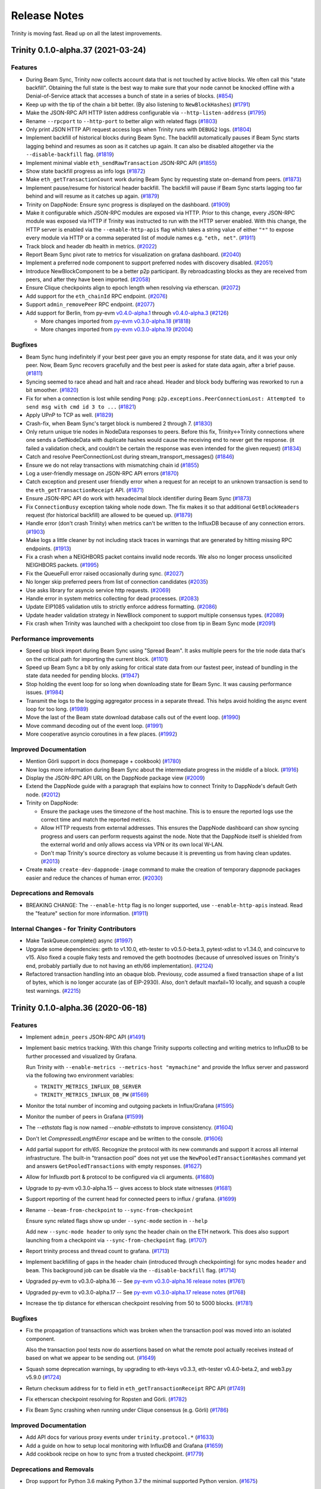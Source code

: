 Release Notes 
=============

Trinity is moving fast. Read up on all the latest improvements.

.. towncrier release notes start

Trinity 0.1.0-alpha.37 (2021-03-24)
-----------------------------------

Features
~~~~~~~~

- During Beam Sync, Trinity now collects account data that is not touched by
  active blocks. We often call this "state backfill".
  Obtaining the full state is the best way to make sure that your node cannot be
  knocked offline with a Denial-of-Service attack that accesses a bunch of state
  in a series of blocks. (`#854 <https://github.com/ethereum/trinity/issues/854>`__)
- Keep up with the tip of the chain a bit better. (By also listening to ``NewBlockHashes``) (`#1791 <https://github.com/ethereum/trinity/issues/1791>`__)
- Make the JSON-RPC API HTTP listen address configurable via ``--http-listen-address`` (`#1795 <https://github.com/ethereum/trinity/issues/1795>`__)
- Rename ``--rpcport``  to ``--http-port`` to better align with related flags (`#1803 <https://github.com/ethereum/trinity/issues/1803>`__)
- Only print JSON HTTP API request access logs when Trinity runs with ``DEBUG2`` logs. (`#1804 <https://github.com/ethereum/trinity/issues/1804>`__)
- Implement backfill of historical blocks during Beam Sync.
  The backfill automatically pauses if Beam Sync starts lagging behind and resumes
  as soon as it catches up again. It can also be disabled altogether
  via the ``--disable-backfill`` flag. (`#1819 <https://github.com/ethereum/trinity/issues/1819>`__)
- Implement minimal viable ``eth_sendRawTransaction`` JSON-RPC API (`#1855 <https://github.com/ethereum/trinity/issues/1855>`__)
- Show state backfill progress as info logs (`#1872 <https://github.com/ethereum/trinity/issues/1872>`__)
- Make ``eth_getTransactionCount`` work during Beam Sync by requesting state on-demand from peers. (`#1873 <https://github.com/ethereum/trinity/issues/1873>`__)
- Implement pause/resume for historical header backfill. The backfill will pause
  if Beam Sync starts lagging too far behind and will resume as it catches up again. (`#1879 <https://github.com/ethereum/trinity/issues/1879>`__)
- Trinity on DappNode: Ensure sync progress is displayed on the dashboard. (`#1909 <https://github.com/ethereum/trinity/issues/1909>`__)
- Make it configurable which JSON-RPC modules are exposed via HTTP.
  Prior to this change, every JSON-RPC module was exposed via HTTP if Trinity was
  instructed to run with the HTTP server enabled. With this change, the HTTP
  server is enabled via the ``--enable-http-apis`` flag which takes a string
  value of either ``"*"`` to expose every module via HTTP or a comma seperated
  list of module names e.g. ``"eth, net"``. (`#1911 <https://github.com/ethereum/trinity/issues/1911>`__)
- Track block and header db health in metrics. (`#2022 <https://github.com/ethereum/trinity/issues/2022>`__)
- Report Beam Sync pivot rate to metrics for visualization on grafana dashboard. (`#2040 <https://github.com/ethereum/trinity/issues/2040>`__)
- Implement a preferred node component to support preferred nodes with discovery disabled. (`#2051 <https://github.com/ethereum/trinity/issues/2051>`__)
- Introduce NewBlockComponent to be a better p2p participant. By rebroadcasting
  blocks as they are received from peers, and after they have been imported. (`#2058 <https://github.com/ethereum/trinity/issues/2058>`__)
- Ensure Clique checkpoints align to epoch length when resolving via etherscan. (`#2072 <https://github.com/ethereum/trinity/issues/2072>`__)
- Add support for the ``eth_chainId`` RPC endpoint. (`#2076 <https://github.com/ethereum/trinity/issues/2076>`__)
- Support ``admin_removePeer`` RPC endpoint. (`#2077 <https://github.com/ethereum/trinity/issues/2077>`__)
- Add support for Berlin, from py-evm `v0.4.0-alpha.1
  <https://py-evm.readthedocs.io/en/latest/release_notes.html#py-evm-0-4-0-alpha-1-2021-03-22>`__ through `v0.4.0-alpha.3
  <https://py-evm.readthedocs.io/en/latest/release_notes.html#py-evm-0-4-0-alpha-3-2021-03-24>`__
  (`#2126 <https://github.com/ethereum/trinity/issues/2126>`__)

  - More changes imported from `py-evm v0.3.0-alpha.18
    <https://py-evm.readthedocs.io/en/latest/release_notes.html#py-evm-0-3-0-alpha-18-2020-06-25>`_ (`#1818 <https://github.com/ethereum/trinity/issues/1818>`__)
  - More changes imported from `py-evm v0.3.0-alpha.19
    <https://py-evm.readthedocs.io/en/latest/release_notes.html#py-evm-0-3-0-alpha-19-2020-08-31>`__ (`#2004 <https://github.com/ethereum/trinity/issues/2004>`__)


Bugfixes
~~~~~~~~

- Beam Sync hung indefinitely if your best peer gave you an empty response for
  state data, and it was your only peer. Now, Beam Sync recovers gracefully and
  the best peer is asked for state data again, after a brief pause. (`#1811 <https://github.com/ethereum/trinity/issues/1811>`__)
- Syncing seemed to race ahead and halt and race ahead. Header and block body buffering was reworked
  to run a bit smoother. (`#1820 <https://github.com/ethereum/trinity/issues/1820>`__)
- Fix for when a connection is lost while sending ``Pong``: ``p2p.exceptions.PeerConnectionLost:
  Attempted to send msg with cmd id 3 to ...`` (`#1821 <https://github.com/ethereum/trinity/issues/1821>`__)
- Apply UPnP to TCP as well. (`#1829 <https://github.com/ethereum/trinity/issues/1829>`__)
- Crash-fix, when Beam Sync's target block is numbered 2 through 7. (`#1830 <https://github.com/ethereum/trinity/issues/1830>`__)
- Only return unique trie nodes in NodeData responses to peers. Before this fix, Trinity<->Trinity
  connections where one sends a GetNodeData with duplicate hashes would cause the receiving end to
  never get the response. (it failed a validation check, and couldn't be certain the response was even
  intended for the given request) (`#1834 <https://github.com/ethereum/trinity/issues/1834>`__)
- Catch and resolve PeerConnectionLost during stream_transport_messages() (`#1846 <https://github.com/ethereum/trinity/issues/1846>`__)
- Ensure we do not relay transactions with mismatching chain id (`#1855 <https://github.com/ethereum/trinity/issues/1855>`__)
- Log a user-friendly message on JSON-RPC API errors (`#1870 <https://github.com/ethereum/trinity/issues/1870>`__)
- Catch exception and present user friendly error when a request for an receipt
  to an unknown transaction is send to the ``eth_getTransactionReceipt`` API. (`#1871 <https://github.com/ethereum/trinity/issues/1871>`__)
- Ensure JSON-RPC API do work with hexadecimal block identifier during Beam Sync (`#1873 <https://github.com/ethereum/trinity/issues/1873>`__)
- Fix ``ConnectionBusy`` exception taking whole node down. The fix makes it so
  that additional ``GetBlockHeaders`` request (for historical backfill) are allowed
  to be queued up. (`#1879 <https://github.com/ethereum/trinity/issues/1879>`__)
- Handle error (don't crash Trinity) when metrics can't be written to the InfluxDB
  because of any connection errors. (`#1903 <https://github.com/ethereum/trinity/issues/1903>`__)
- Make logs a little cleaner by not including stack traces in warnings
  that are generated by hitting missing RPC endpoints. (`#1913 <https://github.com/ethereum/trinity/issues/1913>`__)
- Fix a crash when a NEIGHBORS packet contains invalid node records.
  We also no longer process unsolicited NEIGHBORS packets. (`#1995 <https://github.com/ethereum/trinity/issues/1995>`__)
- Fix the QueueFull error raised occasionally during sync. (`#2027 <https://github.com/ethereum/trinity/issues/2027>`__)
- No longer skip preferred peers from list of connection candidates (`#2035 <https://github.com/ethereum/trinity/issues/2035>`__)
- Use asks library for asyncio service http requests. (`#2069 <https://github.com/ethereum/trinity/issues/2069>`__)
- Handle error in system metrics collecting for dead processes. (`#2083 <https://github.com/ethereum/trinity/issues/2083>`__)
- Update EIP1085 validation utils to strictly enforce address formatting. (`#2086 <https://github.com/ethereum/trinity/issues/2086>`__)
- Update header validation strategy in NewBlock component to support multiple consensus types. (`#2089 <https://github.com/ethereum/trinity/issues/2089>`__)
- Fix crash when Trinity was launched with a checkpoint too close from tip in Beam Sync mode (`#2091 <https://github.com/ethereum/trinity/issues/2091>`__)


Performance improvements
~~~~~~~~~~~~~~~~~~~~~~~~

- Speed up block import during Beam Sync using "Spread Beam". It asks multiple peers for the trie
  node data that's on the critical path for importing the current block. (`#1101 <https://github.com/ethereum/trinity/issues/1101>`__)
- Speed up Beam Sync a bit by only asking for critical state data from our fastest peer, instead of
  bundling in the state data needed for pending blocks. (`#1947 <https://github.com/ethereum/trinity/issues/1947>`__)
- Stop holding the event loop for so long when downloading state for Beam Sync.
  It was causing performance issues. (`#1984 <https://github.com/ethereum/trinity/issues/1984>`__)
- Transmit the logs to the logging aggregator process in a separate thread. This
  helps avoid holding the async event loop for too long. (`#1989 <https://github.com/ethereum/trinity/issues/1989>`__)
- Move the last of the Beam state download database calls out of the event loop. (`#1990 <https://github.com/ethereum/trinity/issues/1990>`__)
- Move command decoding out of the event loop. (`#1991 <https://github.com/ethereum/trinity/issues/1991>`__)
- More cooperative asyncio coroutines in a few places. (`#1992 <https://github.com/ethereum/trinity/issues/1992>`__)


Improved Documentation
~~~~~~~~~~~~~~~~~~~~~~

- Mention Görli support in docs (homepage + cookbook) (`#1780 <https://github.com/ethereum/trinity/issues/1780>`__)
- Now logs more information during Beam Sync about the intermediate progress in the middle of a block. (`#1916 <https://github.com/ethereum/trinity/issues/1916>`__)
- Display the JSON-RPC API URL on the DappNode package view (`#2009 <https://github.com/ethereum/trinity/issues/2009>`__)
- Extend the DappNode guide with a paragraph that explains how to connect Trinity
  to DappNode's default Geth node. (`#2012 <https://github.com/ethereum/trinity/issues/2012>`__)
- Trinity on DappNode:

  - Ensure the package uses the timezone of the host machine.
    This is to ensure the reported logs use the correct time and match the reported metrics.

  - Allow HTTP requests from external addresses. This ensures the DappNode dashboard can
    show syncing progress and users can perform requests against the node. Note that the
    DappNode itself is shielded from the external world and only allows access via VPN or
    its own local W-LAN.

  - Don't map Trinity's source directory as volume because it is preventing us from having clean
    updates. (`#2013 <https://github.com/ethereum/trinity/issues/2013>`__)
- Create ``make create-dev-dappnode-image`` command to make the creation of temporary
  dappnode packages easier and reduce the chances of human error. (`#2030 <https://github.com/ethereum/trinity/issues/2030>`__)


Deprecations and Removals
~~~~~~~~~~~~~~~~~~~~~~~~~

- BREAKING CHANGE: The ``--enable-http`` flag is no longer supported, use ``--enable-http-apis``
  instead. Read the "feature" section for more information. (`#1911 <https://github.com/ethereum/trinity/issues/1911>`__)


Internal Changes - for Trinity Contributors
~~~~~~~~~~~~~~~~~~~~~~~~~~~~~~~~~~~~~~~~~~~

- Make TaskQueue.complete() async (`#1997 <https://github.com/ethereum/trinity/issues/1997>`__)
- Upgrade some dependencies: geth to v1.10.0, eth-tester to v0.5.0-beta.3, pytest-xdist to v1.34.0, and coincurve to v15. Also fixed a couple flaky tests and removed the geth bootnodes (because of unresolved issues on Trinity's end, probably partially due to not having an eth/66 implementation). (`#2124 <https://github.com/ethereum/trinity/issues/2124>`__)
- Refactored transaction handling into an obaque blob. Previousy, code assumed a fixed transaction
  shape of a list of bytes, which is no longer accurate (as of EIP-2930). Also, don't default
  maxfail=10 locally, and squash a couple test warnings. (`#2215 <https://github.com/ethereum/trinity/issues/2215>`__)


Trinity 0.1.0-alpha.36 (2020-06-18)
-----------------------------------

Features
~~~~~~~~

- Implement ``admin_peers`` JSON-RPC API (`#1491 <https://github.com/ethereum/trinity/issues/1491>`__)
- Implement basic metrics tracking. With this change Trinity supports collecting
  and writing metrics to InfluxDB to be further processed and visualized
  by Grafana.

  Run Trinity with ``--enable-metrics --metrics-host "mymachine"`` and provide
  the Influx server and password via the following two environment variables:

  - ``TRINITY_METRICS_INFLUX_DB_SERVER``
  - ``TRINITY_METRICS_INFLUX_DB_PW`` (`#1569 <https://github.com/ethereum/trinity/issues/1569>`__)
- Monitor the total number of incoming and outgoing packets in Influx/Grafana (`#1595 <https://github.com/ethereum/trinity/issues/1595>`__)
- Monitor the number of peers in Grafana (`#1599 <https://github.com/ethereum/trinity/issues/1599>`__)
- The `--ethstats` flag is now named `--enable-ethstats` to improve consistency. (`#1604 <https://github.com/ethereum/trinity/issues/1604>`__)
- Don't let `CompressedLengthError` escape and be written to the console. (`#1606 <https://github.com/ethereum/trinity/issues/1606>`__)
- Add partial support for `eth/65`. Recognize the protocol with its new commands
  and support it across all internal infrastructure. The built-in "transaction pool"
  does not yet use the ``NewPooledTransactionHashes`` command yet and answers
  ``GetPooledTransactions`` with empty responses. (`#1627 <https://github.com/ethereum/trinity/issues/1627>`__)
- Allow for Influxdb port & protocol to be configured via cli arguments. (`#1680 <https://github.com/ethereum/trinity/issues/1680>`__)
- Upgrade to py-evm v0.3.0-alpha.15 -- gives access to block state witnesses (`#1681 <https://github.com/ethereum/trinity/issues/1681>`__)
- Support reporting of the current head for connected peers to influx / grafana. (`#1699 <https://github.com/ethereum/trinity/issues/1699>`__)
- Rename ``--beam-from-checkpoint`` to ``--sync-from-checkpoint``

  Ensure sync related flags show up under ``--sync-mode`` section in ``--help``

  Add new ``--sync-mode header`` to only sync the header chain on the ETH network.
  This does also support launching from a checkpoint via ``--sync-from-checkpoint`` flag. (`#1707 <https://github.com/ethereum/trinity/issues/1707>`__)
- Report trinity process and thread count to grafana. (`#1713 <https://github.com/ethereum/trinity/issues/1713>`__)
- Implement backfilling of gaps in the header chain (introduced through checkpointing) for
  sync modes ``header`` and ``beam``. This background job can be disable via
  the ``--disable-backfill`` flag. (`#1714 <https://github.com/ethereum/trinity/issues/1714>`__)
- Upgraded py-evm to v0.3.0-alpha.16 -- See `py-evm v0.3.0-alpha.16 release notes
  <https://py-evm.readthedocs.io/en/latest/release_notes.html#py-evm-0-3-0-alpha-16-2020-05-27>`_ (`#1761 <https://github.com/ethereum/trinity/issues/1761>`__)
- Upgraded py-evm to v0.3.0-alpha.17 -- See `py-evm v0.3.0-alpha.17 release notes
  <https://py-evm.readthedocs.io/en/latest/release_notes.html#py-evm-0-3-0-alpha-17-2020-06-02>`_ (`#1768 <https://github.com/ethereum/trinity/issues/1768>`__)
- Increase the tip distance for etherscan checkpoint resolving from 50 to 5000 blocks. (`#1781 <https://github.com/ethereum/trinity/issues/1781>`__)


Bugfixes
~~~~~~~~

- Fix the propagation of transactions which was broken when the transaction pool
  was moved into an isolated component.

  Also the transaction pool tests now do assertions based on what the remote
  pool actually receives instead of based on what we appear to be sending out. (`#1649 <https://github.com/ethereum/trinity/issues/1649>`__)
- Squash some deprecation warnings, by upgrading to eth-keys v0.3.3, eth-tester v0.4.0-beta.2,
  and web3.py v5.9.0 (`#1724 <https://github.com/ethereum/trinity/issues/1724>`__)
- Return checksum address for ``to`` field in ``eth_getTransactionReceipt`` RPC API (`#1749 <https://github.com/ethereum/trinity/issues/1749>`__)
- Fix etherscan checkpoint resolving for Ropsten and Görli. (`#1782 <https://github.com/ethereum/trinity/issues/1782>`__)
- Fix Beam Sync crashing when running under Clique consensus (e.g. Görli) (`#1786 <https://github.com/ethereum/trinity/issues/1786>`__)


Improved Documentation
~~~~~~~~~~~~~~~~~~~~~~

- Add API docs for various proxy events under ``trinity.protocol.*`` (`#1633 <https://github.com/ethereum/trinity/issues/1633>`__)
- Add a guide on how to setup local monitoring with InfluxDB and Grafana (`#1659 <https://github.com/ethereum/trinity/issues/1659>`__)
- Add cookbook recipe on how to sync from a trusted checkpoint. (`#1779 <https://github.com/ethereum/trinity/issues/1779>`__)


Deprecations and Removals
~~~~~~~~~~~~~~~~~~~~~~~~~

- Drop support for Python 3.6 making Python 3.7 the minimal supported Python version. (`#1675 <https://github.com/ethereum/trinity/issues/1675>`__)


Internal Changes - for Trinity Contributors
~~~~~~~~~~~~~~~~~~~~~~~~~~~~~~~~~~~~~~~~~~~

- Remove test that scans for unhandled errors when the transaction pool is disabled.
  Disabling the transaction pool is unlikely to increase the chance of error. (`#1611 <https://github.com/ethereum/trinity/issues/1611>`__)
- Upgrade latest lahja 0.16.0

  With the new release the event bus raises exceptions if events or requests
  are send into the void, meaning when no active subscribers exist. This can
  be explicitly allowed if desired by setting ``require_subscriber`` to ``False``
  when broadcasting events or making requests. (`#1653 <https://github.com/ethereum/trinity/issues/1653>`__)
- Improve test coverage of Ethereum Wire Protocol making sure that certain tests ran across
  all supported protocols from ETH/63 to ETH/65. (`#1672 <https://github.com/ethereum/trinity/issues/1672>`__)
- Run RPC API tests against Istanbul fixtures (`#1749 <https://github.com/ethereum/trinity/issues/1749>`__)


Trinity 0.1.0-alpha.35 (2020-03-03)
-----------------------------------

Features
~~~~~~~~

- We now "pivot" Beam Sync if we fall too many blocks behind. When a naive (non-pivoting) Beam Sync
  falls too far behind the tip of the chain, it can get "stuck" because the trie data is no longer
  available from peers. (`#908 <https://github.com/ethereum/trinity/issues/908>`__)
- Add support for networks that run under Clique consensus.
  Add support for syncing the Görli network via `--goerli` flag. (`#1196 <https://github.com/ethereum/trinity/issues/1196>`__)
- Support ``include_transactions`` param in ``eth_getBlockBy*`` APIs (`#1465 <https://github.com/ethereum/trinity/issues/1465>`__)
- Improve error message for when the parameters to JSON-RPC calls are invalid

  Improve error message for ``eth_getWork``, ``eth_submitWork`` and ``eth_submitHashrate``
  APIs which Trinity does not support as it generally does not support mining operations.

  Change ``eth_hashrate`` and ``eth_coinbase`` to also return errors instead of default values. (`#1475 <https://github.com/ethereum/trinity/issues/1475>`__)
- Upgrade to py-evm `v0.3.0-alpha.14
  <https://py-evm.readthedocs.io/en/latest/release_notes.html#py-evm-0-3-0-alpha-14-2020-02-10>`_ (`#1478 <https://github.com/ethereum/trinity/issues/1478>`__)
- Implement ``admin_nodeInfo`` JSON-RPC endpoint (`#1503 <https://github.com/ethereum/trinity/issues/1503>`__)
- Implement the ``eth/64`` networking protocol according to
  `EIP 2124 <https://eips.ethereum.org/EIPS/eip-2124>`_ (`#1543 <https://github.com/ethereum/trinity/issues/1543>`__)
- Add support for Etherscan API keys to continue support for the
  ``--beam-from-checkpoint eth://block/byetherscan/latest`` flag now that
  Etherscan `has made API keys mandatory <https://medium.com/etherscan-blog/psa-for-developers-implementation-of-api-key-requirements-starting-from-february-15th-2020-b616870f3746>`_.
  API keys need to be exposed via the ``TRINITY_ETHERSCAN_API_KEY``
  environment variable. (`#1565 <https://github.com/ethereum/trinity/issues/1565>`__)


Bugfixes
~~~~~~~~

- The ``p2p.abc.TransportAPI.close`` and ``p2p.abc.MultiplexerAPI.close`` methods are now coroutines to allow ``p2p.abc.TransportAPI.close()`` to drain the underlying ``StreamWriter`` before closing it, ensuring that any pending messages are written over the socket before closing it. (`#1417 <https://github.com/ethereum/trinity/issues/1417>`__)
- Ensure validation errors in components are properly handled
  during bootstrap. (`#1486 <https://github.com/ethereum/trinity/issues/1486>`__)
- Fix broken API docs on https://trinity-client.readthedocs.io/en/latest/api/ (`#1510 <https://github.com/ethereum/trinity/issues/1510>`__)
- :class:`~p2p.exceptions.PeerConnectionLost` was escaping during a ``highest_td_peer`` call, and
  crashing whatever called it. The exception is now caught. (`#1524 <https://github.com/ethereum/trinity/issues/1524>`__)
- Catch a variety of uncaught exceptions: :class:`asyncio.TimeoutError`,
  :class:`~p2p.exceptions.UnknownAPI`, :class:`~p2p.exceptions.PeerConnectionLost`,
  OSError, :class:`~eth_utils.exceptions.ValidationError`, :class:`~p2p.exceptions.CorruptTransport`.
  Also, prevent AttributeError when printing a :class:`p2p.kademlia.Node` that has no address. (`#1545 <https://github.com/ethereum/trinity/issues/1545>`__)
- Catch a :class:`~p2p.exceptions.PeerConnectionLost` raised when: disconnecting from a peer for sending
  a malformed message, and another one when finding the fastest peer. Reject handshake attempts when
  the IP address is unknown. Catch a :class:`~p2p.exceptions.CorruptTransport`, raised during multiplex. (`#1548 <https://github.com/ethereum/trinity/issues/1548>`__)


Performance improvements
~~~~~~~~~~~~~~~~~~~~~~~~

- Exit a bit more quickly from Beam Sync, by cancelling any hanging requests for state data. This
  prevents a 5 second wait and timeout in the :class:`~p2p.service.BaseService`. (`#1545 <https://github.com/ethereum/trinity/issues/1545>`__)


Internal Changes - for Trinity Contributors
~~~~~~~~~~~~~~~~~~~~~~~~~~~~~~~~~~~~~~~~~~~

- Less noisy logs when adding peers. Only show INFO logs when you have fewer than 5 peers. (`#1567 <https://github.com/ethereum/trinity/issues/1567>`__)


Trinity 0.1.0-alpha.34 (2019-12-23)
-----------------------------------

Features
~~~~~~~~

- Full rework of ``Component`` APIs.  CLI validation is now done during application initialization.  Component lifecycle is well defined and simpler to implement. (`#1328 <https://github.com/ethereum/trinity/issues/1328>`__)
- Add support for `eth_getTransactionReceipt` JSON-RPC API

  See: https://github.com/ethereum/wiki/wiki/JSON-RPC#eth_gettransactionreceipt (`#1337 <https://github.com/ethereum/trinity/issues/1337>`__)
- ``AsyncioIsolatedComponent`` no longer uses the standard libary ``multiprocessing`` for process isolation, in favor of using the more async friendly ``asyncio-run-in-process`` (`#1363 <https://github.com/ethereum/trinity/issues/1363>`__)
- Underlying ``web3`` module changed from v4 to v5, including in the console. (`#1383 <https://github.com/ethereum/trinity/issues/1383>`__)
- End JSON-RPC responses with `\n` to support dopple. (`#1388 <https://github.com/ethereum/trinity/issues/1388>`__)
- Upgrade Py-EVM and add support for Muir Glacier fork (`#1409 <https://github.com/ethereum/trinity/issues/1409>`__)


Bugfixes
~~~~~~~~

- Ensure ``eth_getStorageAt`` pads results to 32 byte

  See `Spec <https://github.com/ethereum/wiki/wiki/JSON-RPC#eth_getstorageat>`_ or
  `Geth Example <https://api.etherscan.io/api?module=proxy&action=eth_getStorageAt&address=0x6e03d9cce9d60f3e9f2597e13cd4c54c55330cfd&position=0x0&tag=latest&apikey=YourApiKeyToken>`_ (`#1403 <https://github.com/ethereum/trinity/issues/1403>`__)
- Catch exception leaking out of the `UpnpService` and log it as warning. (`#1410 <https://github.com/ethereum/trinity/issues/1410>`__)


Performance improvements
~~~~~~~~~~~~~~~~~~~~~~~~

- Refactor ``Component`` APIs to support concurrent starting and stopping. (`#1328 <https://github.com/ethereum/trinity/issues/1328>`__)


Internal Changes - for Trinity Contributors
~~~~~~~~~~~~~~~~~~~~~~~~~~~~~~~~~~~~~~~~~~~

- Test Trinity against Istanbul tests (`#1372 <https://github.com/ethereum/trinity/issues/1372>`__)


Trinity 0.1.0-alpha.33 (2019-12-12)
-----------------------------------

Bugfixes
~~~~~~~~

- Upgraded py-evm to fix the error: ``KeyError: (b'\x03', 'key could not be deleted in JournalDB,
  because it was missing')``, while importing Istanbul blocks. See `other py-evm changes from
  v0.3.0-alpha.11
  <https://py-evm.readthedocs.io/en/latest/release_notes.html#py-evm-0-3-0-alpha-11-2019-12-12>`_ (`#1376 <https://github.com/ethereum/trinity/issues/1376>`__)


Internal Changes - for Trinity Contributors
~~~~~~~~~~~~~~~~~~~~~~~~~~~~~~~~~~~~~~~~~~~

- Fix flaky interactive web3 console test

  Due to the way components cross connect to each
  other, not all logs of that startup routine are
  happening deterministically. We were waiting on
  a log that would sometimes never show up for all
  valid reason. This test is now based on a log that
  is guaranteed to show up unless a serious bug
  happened. (`#1382 <https://github.com/ethereum/trinity/issues/1382>`__)


Trinity 0.1.0-alpha.32 (2019-12-09)
-----------------------------------

Bugfixes
~~~~~~~~

- Upgrade py-evm to v0.3.0-alpha.10, for critical Istanbul bugfix, related to net gas metering. (`#1893 <https://github.com/ethereum/trinity/issues/1893>`__)
- Only allow a single connection per peer, even if an outgoing and incoming handshake are initiated
  simultaneously. Bonus: squashed UnknownAPI log when talking to a peer that is disconnecting. (`#1352 <https://github.com/ethereum/trinity/issues/1352>`__)
- Quiet down a flood of :class:`BrokenPipeError` that occasionally triggers on shutdown during Beam
  Sync. (`#1355 <https://github.com/ethereum/trinity/issues/1355>`__)
- Ensure ThreadPoolExecutor in beam importer is set up with contextmanager

  Without contextmanager one needs to manually call `shutdown` on the
  executor which we weren't doing either. This change may fix some
  warnings during shutdown of the client. (`#1371 <https://github.com/ethereum/trinity/issues/1371>`__)


Performance improvements
~~~~~~~~~~~~~~~~~~~~~~~~

- Speed up the TxPool shutdown a bit: it had hanging tasks that we were waiting 5s to force-close. (`#1356 <https://github.com/ethereum/trinity/issues/1356>`__)


Improved Documentation
~~~~~~~~~~~~~~~~~~~~~~

- Add Matomo Tracking to Docs site.

  Matomo is an Open Source web analytics platform that allows us
  to get better insights and optimize for our audience without
  the negative consequences of other compareable platforms.

  Read more: https://matomo.org/why-matomo/ (`#1365 <https://github.com/ethereum/trinity/issues/1365>`__)


Internal Changes - for Trinity Contributors
~~~~~~~~~~~~~~~~~~~~~~~~~~~~~~~~~~~~~~~~~~~

- Beam Sync now warns in the logs when it skips ahead of headers (relying on light-client-style
  verification of older headers). (`#1356 <https://github.com/ethereum/trinity/issues/1356>`__)


Trinity 0.1.0-alpha.31 (2019-12-04)
-----------------------------------

Features
~~~~~~~~

- Upgrade py-evm to v0.3.0-alpha.9, which includes **consensus-sensitive** Istanbul fix. See the `py-evm release notes
  <https://py-evm.readthedocs.io/en/latest/release_notes.html#py-evm-0-3-0-alpha-9-2019-12-02>`_ (`#1343 <https://github.com/ethereum/trinity/issues/1343>`__)
- Add `export` and `import` command that lets one export blocks to a file or import blocks from a file. (`#1266 <https://github.com/ethereum/trinity/issues/1266>`__)
- Properly handle Ropsten and Goerli when using
  `--beam-from-checkpoint eth://block/byetherscan/latest` to resolve a checkpoint. Also,
  propagate a proper error to the user in case the syntax is used for an unsupported networḱ. (`#1269 <https://github.com/ethereum/trinity/issues/1269>`__)
- Automatically rotate logfiles across runs (`#1294 <https://github.com/ethereum/trinity/issues/1294>`__)
- Add support for `eth_getTransactionByHash` JSON-RPC API (`#1329 <https://github.com/ethereum/trinity/issues/1329>`__)
- When resuming Beam Sync, prefer to pick up from the canonical tip, if it's not too far behind. (`#1349 <https://github.com/ethereum/trinity/issues/1349>`__)


Bugfixes
~~~~~~~~

- Turn leaking exceptions into properly formatted user errors. (`#1269 <https://github.com/ethereum/trinity/issues/1269>`__)


Performance improvements
~~~~~~~~~~~~~~~~~~~~~~~~

- Speed up Beam Sync shutdown, and second launch from checkpoint (`#1345 <https://github.com/ethereum/trinity/issues/1345>`__)


Deprecations and Removals
~~~~~~~~~~~~~~~~~~~~~~~~~

- Removed experimental support for discovery v5 protocol (`#1314 <https://github.com/ethereum/trinity/issues/1314>`__)


Internal Changes - for Trinity Contributors
~~~~~~~~~~~~~~~~~~~~~~~~~~~~~~~~~~~~~~~~~~~

- Show more helpful information in logs, like:

  - show peer info in more logs and exceptions
  - add extra information about exception context & cause
  - show eth_api stats in the "Peer details" again
  - show which service is stuck waiting on subservices (`#1344 <https://github.com/ethereum/trinity/issues/1344>`__)

- Collapse log spam about missing trie nodes (`#1345 <https://github.com/ethereum/trinity/issues/1345>`__)


Trinity 0.1.0-alpha.30 (2019-11-13)
-----------------------------------

Features
~~~~~~~~

- Upgrade to Py-EVM ``0.3.0a8`` adding the planned Istanbul block for mainnet. See all the
  `other changes in the latest py-evm <https://py-evm.readthedocs.io/en/latest/release_notes.html#py-evm-0-3-0-alpha-8-2019-11-05>`_ (`#1255 <https://github.com/ethereum/trinity/issues/1255>`__)


Bugfixes
~~~~~~~~

- Fix JSON-RPC eth_syncing endpoint that was accidentally removed in v0.1.0-alpha.23 (`#765 <https://github.com/ethereum/trinity/issues/765>`__)


Internal Changes - for Trinity Contributors
~~~~~~~~~~~~~~~~~~~~~~~~~~~~~~~~~~~~~~~~~~~

- Refactor handling and code organization of pre-configured networks to make it easier to
  add support for new networks. (`#1260 <https://github.com/ethereum/trinity/issues/1260>`__)


Trinity 0.1.0-alpha.29 (2019-09-30)
-----------------------------------

Features
~~~~~~~~

- Added Istanbul block number to default Ropsten configuration: 6485846 (`#907 <https://github.com/ethereum/trinity/issues/907>`__)
- Upgrade `ipython` shell to `7.8.0` which supports `async` / `await` hence improves
  the UI/UX of `trinity attach` and `trinity db-shell`. (`#1203 <https://github.com/ethereum/trinity/issues/1203>`__)


Bugfixes
~~~~~~~~

- Fixed handshake bug that caused all inbound connections to fail with: ``"AttributeError: 'Session' object has no attribute 'address'"`` (`#1129 <https://github.com/ethereum/trinity/issues/1129>`__)
- Ensure EthStatsService properly handles lost connections to the server (`#1139 <https://github.com/ethereum/trinity/issues/1139>`__)


Improved Documentation
~~~~~~~~~~~~~~~~~~~~~~

- Document how to install, run and develop with the Trinity DappNode package. (`#1082 <https://github.com/ethereum/trinity/issues/1082>`__)


Internal Changes - for Trinity Contributors
~~~~~~~~~~~~~~~~~~~~~~~~~~~~~~~~~~~~~~~~~~~

- Add a ``make create-dappnode-image`` command to expose Trinity as a DappNode package. The
  package can be found as ``trinity.public.dappnode.eth``. (`#1082 <https://github.com/ethereum/trinity/issues/1082>`__)
- ``Plugins`` are now called ``Components``. We've found ``Components`` to be a
  better term for the provided functionality, especially since it is less loaded
  with the assumption of being something that *optionally extends* functionality
  when in reality Trinity's core functionality is built out of ``Components``. (`#1140 <https://github.com/ethereum/trinity/issues/1140>`__)
- Add ``ConnectionAPI.get_protocol_for_command_type`` (`#1145 <https://github.com/ethereum/trinity/issues/1145>`__)
- Add ``ConnectionAPI.get_receipt_by_type(receipt_type: Type[ReceiptAPI])`` API (`#1148 <https://github.com/ethereum/trinity/issues/1148>`__)
- The ``ConnectionAPI`` now has a mirrored version of ``MultiplexerAPI.has_protocol`` via ``ConnectionAPI.has_protocol`` (`#1181 <https://github.com/ethereum/trinity/issues/1181>`__)


Miscellaneous changes
~~~~~~~~~~~~~~~~~~~~~

- `#1135 <https://github.com/ethereum/trinity/issues/1135>`__, `#1142 <https://github.com/ethereum/trinity/issues/1142>`__, `#1150 <https://github.com/ethereum/trinity/issues/1150>`__


Trinity 0.1.0-alpha.28 (2019-09-12)
-----------------------------------

Features
~~~~~~~~

- Remove Trinity specific subclass of the ``lahja`` endpoint in favor of using the core ``EndpointAPI`` everywhere.  The previous functionality from the ``TrinityEventBusEndpoint`` is now handled by a special service designed to manage the endpoint lifecycle. (`#672 <https://github.com/ethereum/trinity/issues/672>`__)
- Allow trinity db-shell to inspect the beacon node (`#809 <https://github.com/ethereum/trinity/issues/809>`__)
- Expose ``NewBlockEvent`` on the event bus. (`#822 <https://github.com/ethereum/trinity/issues/822>`__)
- Add ``p2p.p2p_proto.P2PProtocol.send_ping`` and ``p2p.p2p_proto.P2PProtocol.send_hello`` methods. (`#826 <https://github.com/ethereum/trinity/issues/826>`__)
- Add ``p2p.peer.receive_handshake`` to encapsulate the logic for handling incoming connections. (`#828 <https://github.com/ethereum/trinity/issues/828>`__)
- The ``p2p.p2p_proto.P2PProtocol`` class now requires that handshake parameters be passed into the ``send_handshake`` method.  These parameters are now part of the ``p2p.peer.BasePeerContext`` class. (`#829 <https://github.com/ethereum/trinity/issues/829>`__)
- Add a new ``p2p.tools.factories.TransportPairFactory`` for generating directly connected ``p2p.transport.Transport`` objects. (`#830 <https://github.com/ethereum/trinity/issues/830>`__)
- Add ``p2p.multiplexer.Multiplexer`` for combining the commands from different devp2p sub-protocols into a single network write stream, and split the incoming network stream into individually retrievable sub-protocol commands. (`#835 <https://github.com/ethereum/trinity/issues/835>`__)
- Adds ``p2p.protocol.get_cmd_offsets`` helper function for computing the command id offsets for devp2p protocols (`#836 <https://github.com/ethereum/trinity/issues/836>`__)
- Use the ``p2p.multiplexer.Multiplexer`` within the ``BasePeer`` to handle the incoming message stream. (`#847 <https://github.com/ethereum/trinity/issues/847>`__)
- Add factories for creating devp2p protocols and commands for testing. (`#850 <https://github.com/ethereum/trinity/issues/850>`__)
- Beam Sync: parallel execution of blocks. When connected to a peer on a local network, can now
  keep up with mainnet (assuming a beefy machine). Also added beam stats in the logs. (`#855 <https://github.com/ethereum/trinity/issues/855>`__)
- Replace ``multiprocessing`` based database access with a custom implementation that increases database access performance by 1.5-2x (`#859 <https://github.com/ethereum/trinity/issues/859>`__)
- Implement ``p2p.handshake`` API.  This provides a generic interface for
  performing proper DevP2p handshakes using multiple sub-protocols without
  needing involvement of the ``BasePeer``. (`#869 <https://github.com/ethereum/trinity/issues/869>`__)
- Use the new ``p2p.handshake`` APIs in the ``p2p.peer.BasePeer`` handshake logic. (`#887 <https://github.com/ethereum/trinity/issues/887>`__)
- If Trinity is Beam Sync and a call to `eth_getBalance` requests data which is not in
  the local database, Trinity asks for the data over the network. (`#894 <https://github.com/ethereum/trinity/issues/894>`__)
- Speculative Execution in Beam Sync: split block transactions to run them in parallel, for speedup. (`#899 <https://github.com/ethereum/trinity/issues/899>`__)
- Allow Beam Sync to start from a trusted checkpoint.
  Specify a checkpoint via CLI parameter such as:

  ``--beam-from-checkpoint="eth://block/byhash/<hash>?score=<score>"``

  When given, Beam Sync will use this as a checkpoint
  to avoid having to download the entire chain of headers
  first. (`#921 <https://github.com/ethereum/trinity/issues/921>`__)
- Expose the `force-beam-block-number` config as a command line parameter.
  The config is useful for testing to force Beam Sync to activate on a given block number. (`#923 <https://github.com/ethereum/trinity/issues/923>`__)
- Add ``p2p_version`` to ``p2p.peer.BasePeerContext`` properties and use for handshake. (`#931 <https://github.com/ethereum/trinity/issues/931>`__)
- If `eth_getCode` is called during Beam Sync but the requested data is not available
  locally trinity will attempt to fetch the requested data from remote peers. (`#944 <https://github.com/ethereum/trinity/issues/944>`__)
- Beam Sync: start backfilling data, especially as a way to gather performance data about peers, and
  improve the performance of Beam Sync importing. (`#951 <https://github.com/ethereum/trinity/issues/951>`__)
- Add ``p2p.service.run_service`` which implements a context manager API for running a ``p2p.service.BaseService``. (`#955 <https://github.com/ethereum/trinity/issues/955>`__)
- Add ``p2p.connection.Connection`` service which actively manages the ``p2p.multiplexer.Multiplexer`` exposing an API for registering handler callbacks for individuall protocol commands or entire protocols, as well as access to general metadata about the p2p connection. (`#956 <https://github.com/ethereum/trinity/issues/956>`__)
- If `eth_getStorageAt` is called during Beam Sync but the requested data is not available
  locally trinity will attempt to fetch the requested data from remote peers. (`#957 <https://github.com/ethereum/trinity/issues/957>`__)
- ``p2p.peer.BasePeer`` now uses ``ConnectionAPI`` for underlying protocol interactions. (`#962 <https://github.com/ethereum/trinity/issues/962>`__)
- Allow Trinity to automatically resolve a checkpoint through the etherscan API
  using this syntax: ``--beam-from-checkpoint="eth://block/byetherscan/latest"`` (`#963 <https://github.com/ethereum/trinity/issues/963>`__)
- Fetch missing data from remote peers, if requested over json-rpc during Beam Sync.
  Requests for data at an old block will fail; remote peers probably don't have it. (`#975 <https://github.com/ethereum/trinity/issues/975>`__)
- Expose the ``MiningChain`` on the `db-shell` REPL to allow creating blocks on a REPL (`#977 <https://github.com/ethereum/trinity/issues/977>`__)
- Add ``ConnectionAPI.get_p2p_receipt`` for fetching the ``HandshakeReceipt`` for the base ``p2p`` protocol. (`#986 <https://github.com/ethereum/trinity/issues/986>`__)
- ``p2p.protocol.Protocol.supports_command`` is now a ``classmethod`` (`#987 <https://github.com/ethereum/trinity/issues/987>`__)
- The ``HandlerSubscriptionAPI`` now supports a context manager interface, removing/cancelling the subscription when the context exits (`#989 <https://github.com/ethereum/trinity/issues/989>`__)
- Handler functions for ``Connection.add_protocol_handler`` and ``Connection.add_command_handler`` now expect the ``Connection`` instance as the first argument. (`#990 <https://github.com/ethereum/trinity/issues/990>`__)
- Introduce ``p2p.session.Session`` which is now used in place of the ``remote`` to identify peers in the peer pool. (`#1054 <https://github.com/ethereum/trinity/issues/1054>`__)
- Add ``HTTPServer`` for JSON-RPC over HTTP APIs. (`#1078 <https://github.com/ethereum/trinity/issues/1078>`__)
- Make `beam` the default sync strategy and remove `fast` sync. (`#1084 <https://github.com/ethereum/trinity/issues/1084>`__)
- Detect if a checkpoint is too close to the tip and delay sync until we have reached a minimum
  distance to the tip. (`#1107 <https://github.com/ethereum/trinity/issues/1107>`__)


Bugfixes
~~~~~~~~

- Proper cancellation of subtasks upon cancellation of ``p2p.service.BaseService`` (`#809 <https://github.com/ethereum/trinity/issues/809>`__)
- The recently introduced fix that ensures we do not run multiple concurrent
  handshakes to the same peer accidentially introduced a (rarely exposed) memory
  leak. This fix introduces a ``ResourceLock`` and refactores the code to use it
  to also fix the previously introduced memory leak. (`#811 <https://github.com/ethereum/trinity/issues/811>`__)
- Fix issue where test state was leaking between tests in ``tests/p2p/test_discovery.py`` (`#839 <https://github.com/ethereum/trinity/issues/839>`__)
- Beam Sync: Serve node data requests in parallel, instead of series (`#857 <https://github.com/ethereum/trinity/issues/857>`__)
- Fix for ``DEBUG2`` logs always being shown irrespective of log level. (`#860 <https://github.com/ethereum/trinity/issues/860>`__)
- Beam Sync stats: Count the extra single node that is sometimes required when downloading the nodes
  needed to look up an account or storage. (Usually because of a trie reorg) (`#877 <https://github.com/ethereum/trinity/issues/877>`__)
- Fixes issue with Trinity not shutting down when issues a ``CTRL+C``. (`#878 <https://github.com/ethereum/trinity/issues/878>`__)
- Fix ``__str__`` implementation of ``BaseProxyPeer`` to properly represent the ``p2p.kademlia.Node`` URI. (`#881 <https://github.com/ethereum/trinity/issues/881>`__)
- Add missing field `from` to the response of `RPC` calls `eth_getTransactionByBlockHashAndIndex` and `eth_getTransactionByBlockNumberAndIndex`. (`#889 <https://github.com/ethereum/trinity/issues/889>`__)
- Ensure ``--profile`` parameter takes profiles of every process (`#891 <https://github.com/ethereum/trinity/issues/891>`__)
- Handle escaping ``PeerConnectionLost`` exception from ``Multiplexer`` in ``BasePeer`` (`#895 <https://github.com/ethereum/trinity/issues/895>`__)
- Fix JSON-RPC call `eth_getBalance(address, block_number)` to return balance at the requested block_number.
  Earlier it would always return balance at `block(0)`. (`#900 <https://github.com/ethereum/trinity/issues/900>`__)
- Fix a MissingTrieNode exception when the first imported block has an uncle (`#909 <https://github.com/ethereum/trinity/issues/909>`__)
- Handles ``MalformedMessage`` and ``TimeoutError`` exceptions that can occur while multiplexing the devp2p connection (`#916 <https://github.com/ethereum/trinity/issues/916>`__)
- Fix type hints so that ``max_headers`` is recognized as keyword argument
  to ``get_block_headers``. (`#921 <https://github.com/ethereum/trinity/issues/921>`__)
- ``BootManager`` now uses the ``BasePeer.loop`` as well as their cancel token. (`#926 <https://github.com/ethereum/trinity/issues/926>`__)
- Fix a deadlock bug: if you request data from a peer at just the wrong moment, the request would hang
  forever. Now, it correctly raises an ``OperationCancelled``. (`#932 <https://github.com/ethereum/trinity/issues/932>`__)
- ``ETHHandshakeReceipt`` and ``LESHandshakeReceipt`` now properly accept their protocol instances in their constructors. (`#934 <https://github.com/ethereum/trinity/issues/934>`__)
- Pin ``lahja==0.14.0`` until connection timeout issue is resolved. (`#936 <https://github.com/ethereum/trinity/issues/936>`__)
- Beam Sync: catch the TimeoutError that was escaping, and retry (`#939 <https://github.com/ethereum/trinity/issues/939>`__)
- Ensure the ``BasePeer`` negotiates the proper base protocol. (`#942 <https://github.com/ethereum/trinity/issues/942>`__)
- Capture :class:`PeerConnectionLost` in more places, especially sync. (`#943 <https://github.com/ethereum/trinity/issues/943>`__)
- Beam Sync: Sometimes we would get stuck using a bad peer for node retrieval, fixed. Sometimes we
  would stop asking for predicted trie nodes when we don't have any immediate nodes to ask for, fixed. (`#958 <https://github.com/ethereum/trinity/issues/958>`__)
- Fix ``p2p.tools.factories.MultiplexerPairFactory`` negotiation of ``p2p`` protocol version. (`#964 <https://github.com/ethereum/trinity/issues/964>`__)
- Add missing exception handling inside of ``Connection.run`` for ``PeerConnectionLost`` exception that bubbles from multiplexer.  ``Connection`` is now responsible for calling ``Multiplexer.close`` on shutdown.  Detect a closed connection during handshake. (`#992 <https://github.com/ethereum/trinity/issues/992>`__)
- Fix ``P2PProtocol.send_disconnect`` to accept enum values from ``p2p.disconnect.DisconnectReason`` (`#994 <https://github.com/ethereum/trinity/issues/994>`__)
- Instead of the ``ProcessPoolExecutor`` use a ``ThreadPoolExecutor`` to normalize
  expensive messages. This fixes a bug where Trinity would leave idle processes
  from the ``ProcessPoolExecutor`` behind every time it shuts down after a sync.

  Performance wise, both methods should be roughly compareable and since many
  task have already been moved to their own managed processes over time, using
  a ``ThreadPoolExecutor`` strikes as a simple solution to fix that bug. (`#1004 <https://github.com/ethereum/trinity/issues/1004>`__)
- Fix a bug where trying to start Beam Sync from a checkpoint would throw an error
  due to an uninitialized var if a request to a peer would raise an error while
  we are trying to resolve a header from it. (`#1005 <https://github.com/ethereum/trinity/issues/1005>`__)
- Fix for ``TrioService.run_task`` to ensure that when a background task throws an unhandled exception that it causes full service cancellation and that the exception is propagated. (`#1040 <https://github.com/ethereum/trinity/issues/1040>`__)
- Fix issue where Trinity does not recognize and disconnect from ETC peers
  when it is being used as an ETH client (`#1050 <https://github.com/ethereum/trinity/issues/1050>`__)
- Handle ``MalformedMessage`` rising out of the ``Transport`` in the ``Connection``. (`#1051 <https://github.com/ethereum/trinity/issues/1051>`__)
- Ensure discovery V4 handles invalid command ids gracefully (`#1063 <https://github.com/ethereum/trinity/issues/1063>`__)
- Fix issue where attempts to establish new peer connections would halt shortly after startup due to missing timeout when attempting to dial a peer. (`#1069 <https://github.com/ethereum/trinity/issues/1069>`__)
- An exception while serving peer requests would crash out the peer pool event server.
  Now it doesn't crash, but logs a big red error (and catches innocuous exceptions, early on). (`#1074 <https://github.com/ethereum/trinity/issues/1074>`__)
- An occasional warning "ValidationError: Duplicate tasks detected" was crashing the node. It's
  recoverable, so log it, but don't crash. (`#1083 <https://github.com/ethereum/trinity/issues/1083>`__)
- Fix warning on ethstats.net due to incorrectly reported API version number. (`#1094 <https://github.com/ethereum/trinity/issues/1094>`__)
- Fix warning caused by inappropriate call to ``cancel_nowait``. (`#99999 <https://github.com/ethereum/trinity/issues/99999>`__)


Performance improvements
~~~~~~~~~~~~~~~~~~~~~~~~

- Immediately insert Beam Sync nodes that are "predicted" (soon to be used during parallel execution)
  This saves a round trip on live execution, when parallel execution already downloaded a node.
  Also, more aggressively make predictive requests if no urgent requests are waiting in the queue. (`#877 <https://github.com/ethereum/trinity/issues/877>`__)
- Previously, we gave up on predicted nodes that were not returned by a peer. Now we retry them,
  which helps make sure we aren't missing any nodes at block import time. (`#932 <https://github.com/ethereum/trinity/issues/932>`__)
- During Beam Sync previews, be sure to collect the nodes required to generate the new state root,
  rather than wait until it's time to import the block. (`#933 <https://github.com/ethereum/trinity/issues/933>`__)


Improved Documentation
~~~~~~~~~~~~~~~~~~~~~~

- Add a "Performance improvements" section to the release notes (`#884 <https://github.com/ethereum/trinity/issues/884>`__)
- Cleanup Quickstart and start a Cookbook with small recipes (`#890 <https://github.com/ethereum/trinity/issues/890>`__)
- Cover ``--profile`` parameter in Cookbook (`#891 <https://github.com/ethereum/trinity/issues/891>`__)
- Add a guide on how to create a custom developer testnet using a genesis configuration file (`#1037 <https://github.com/ethereum/trinity/issues/1037>`__)


Deprecations and Removals
~~~~~~~~~~~~~~~~~~~~~~~~~

- Remove ``p2p._utils.clamp`` in favor of the one from ``eth-utils>=1.5.2`` (`#832 <https://github.com/ethereum/trinity/issues/832>`__)
- Remove unused ``token`` argument from ``p2p.tools.memory_transport.MemoryTransport`` constructor (`#838 <https://github.com/ethereum/trinity/issues/838>`__)
- Remove legacy tests from core application code. (`#882 <https://github.com/ethereum/trinity/issues/882>`__)
- Remove the ``FakeAsync...`` classes from tests in favor of using the real versions for things like chain and database objects (`#949 <https://github.com/ethereum/trinity/issues/949>`__)


Miscellaneous internal changes
~~~~~~~~~~~~~~~~~~~~~~~~~~~~~~

- `#818 <https://github.com/ethereum/trinity/issues/818>`__, `#879 <https://github.com/ethereum/trinity/issues/879>`__, `#880 <https://github.com/ethereum/trinity/issues/880>`__, `#915 <https://github.com/ethereum/trinity/issues/915>`__, `#917 <https://github.com/ethereum/trinity/issues/917>`__, `#927 <https://github.com/ethereum/trinity/issues/927>`__, `#928 <https://github.com/ethereum/trinity/issues/928>`__, `#929 <https://github.com/ethereum/trinity/issues/929>`__, `#930 <https://github.com/ethereum/trinity/issues/930>`__, `#932 <https://github.com/ethereum/trinity/issues/932>`__, `#935 <https://github.com/ethereum/trinity/issues/935>`__, `#938 <https://github.com/ethereum/trinity/issues/938>`__, `#950 <https://github.com/ethereum/trinity/issues/950>`__, `#965 <https://github.com/ethereum/trinity/issues/965>`__, `#983 <https://github.com/ethereum/trinity/issues/983>`__, `#985 <https://github.com/ethereum/trinity/issues/985>`__, `#988 <https://github.com/ethereum/trinity/issues/988>`__, `#991 <https://github.com/ethereum/trinity/issues/991>`__, `#993 <https://github.com/ethereum/trinity/issues/993>`__, `#995 <https://github.com/ethereum/trinity/issues/995>`__, `#997 <https://github.com/ethereum/trinity/issues/997>`__, `#1021 <https://github.com/ethereum/trinity/issues/1021>`__, `#1043 <https://github.com/ethereum/trinity/issues/1043>`__, `#1045 <https://github.com/ethereum/trinity/issues/1045>`__, `#1052 <https://github.com/ethereum/trinity/issues/1052>`__, `#1055 <https://github.com/ethereum/trinity/issues/1055>`__, `#1066 <https://github.com/ethereum/trinity/issues/1066>`__, `#1075 <https://github.com/ethereum/trinity/issues/1075>`__


Trinity 0.1.0-alpha.27 (2019-07-17)
-----------------------------------

Bugfixes
~~~~~~~~

- Don't require blspy by default, which was breaking doc builds and making standard installs more
  difficult (by requiring cmake) (`#805 <https://github.com/ethereum/trinity/issues/805>`__)


Misc
~~~~

- `#806 <https://github.com/ethereum/trinity/issues/806>`__


Trinity 0.1.0-alpha.26 (2019-07-16)
-----------------------------------

Features
~~~~~~~~

- Expose certain peer pool events and move RequestServer into an isolated plugin (`#617 <https://github.com/ethereum/trinity/issues/617>`__)
- Run UPnP Service as an isolated plugin (plus `#730 <https://github.com/ethereum/trinity/pull/730>`_ fixup) (`#636 <https://github.com/ethereum/trinity/issues/636>`__)
- Log the gap time between the imported header and now; don't blast screen with logs when regular syncing a lot (`#646 <https://github.com/ethereum/trinity/issues/646>`__)
- Make logging config more ergonomic, flexible and consistent (`#682 <https://github.com/ethereum/trinity/issues/682>`__)
- In-memory ``Transport`` for use in testing. (`#693 <https://github.com/ethereum/trinity/issues/693>`__)
- Expose events for Transaction and NewBlockHashes commands on the EventBus (`#696 <https://github.com/ethereum/trinity/issues/696>`__)
- Use ``trinity db-shell`` to connect to a running process and inspect its database (`#728 <https://github.com/ethereum/trinity/issues/728>`__)
- Pool management upgrades

  - Move TransactionPool into its own process
  - Create ProxyPeerPool that partially exposes peer pool functionality to any process (`#734 <https://github.com/ethereum/trinity/issues/734>`__)

- Move responsibility for receiving handshake into ``p2p.transport.Transport`` class. (`#755 <https://github.com/ethereum/trinity/issues/755>`__)
- Trinity can now autocomplete CLI parameters on ``<tab>``.
  Learn how to activate autocomplete in the :doc:`docs</api/api.cli>`. (`#768 <https://github.com/ethereum/trinity/issues/768>`__)
- Implement ``p2p.trio_service.Service`` abstraction using ``trio`` as a loose
  replacement for the existing ``asyncio`` based ``p2p.service.BaseService``. (`#790 <https://github.com/ethereum/trinity/issues/790>`__)
- trinity attach can now accept path to ipc as parameter
  Learn more :doc:`docs</api/api.cli>`. (`#796 <https://github.com/ethereum/trinity/issues/796>`__)


Bugfixes
~~~~~~~~

- Header syncing is now limited in how far ahead of block sync it will go (`#704 <https://github.com/ethereum/trinity/issues/704>`__)
- Prevent ``KeyError`` exception raised at ``del self._dependencies[prune_task_id]`` during syncing (`#731 <https://github.com/ethereum/trinity/issues/731>`__)
- Fix a race condition in Trinity's event bus announcement ceremony (`#763 <https://github.com/ethereum/trinity/issues/763>`__)
- Several very uncommon issues during syncing, more likely during Beam Sync (`#772 <https://github.com/ethereum/trinity/issues/772>`__)
- Squashed bug that redownloads block bodies and logs this warning:
  ``ValidationError: Cannot finish prereq BlockImportPrereqs.StoreBlockBodies of task`` (`#780 <https://github.com/ethereum/trinity/issues/780>`__)
- When starting Beam Sync, download previous six block bodies, so that uncle validation can succeed.
  Import needs to verify that new block imports don't add uncles that were already added. (`#803 <https://github.com/ethereum/trinity/issues/803>`__)


Improved Documentation
~~~~~~~~~~~~~~~~~~~~~~

- Setup towncrier to generate release notes from fragment files to  ensure a higher standard
  for release notes. (`#754 <https://github.com/ethereum/trinity/issues/754>`__)
- Cover ``trinity.protocol`` events in API docs (`#766 <https://github.com/ethereum/trinity/issues/766>`__)
- Cover :class:`~trinity.config.TrinityConfig`, :class:`~trinity.config.Eth1AppConfig` and
  :class:`~trinity.config.BeaconAppConfig` in API docs. (`#775 <https://github.com/ethereum/trinity/issues/775>`__)
- Improve layout of API docs by grouping classmethods, methods and attributes. (`#778 <https://github.com/ethereum/trinity/issues/778>`__)
- In the API docs display class methods, static methods and methods as one group "methods".
  While we ideally wish to separate these, Sphinx keeps them all as one group which we'll
  be following until we find a better option. (`#794 <https://github.com/ethereum/trinity/issues/794>`__)


Deprecations and Removals
~~~~~~~~~~~~~~~~~~~~~~~~~

- Plugin removals

  - Remove ``BaseAsyncStopPlugin`` which isn't needed anymore now that there is no
    hardwired ``networking`` process anymore.
  - Remove plugin manager scopes which aren't needed anymore now that there is only
    a single ``PluginManager``. (`#763 <https://github.com/ethereum/trinity/issues/763>`__)

- The ``get_chain_config`` API was moved from the ``TrinityConfig`` to the ``Eth1AppConfig`` (`#771 <https://github.com/ethereum/trinity/issues/771>`__)


v0.1.0-alpha.25
--------------------------

Released 2019-06-05

- Upgraded py-evm to deal with eth-keys v0.3.0 dependency issue --
  `see commit <https://github.com/ethereum/trinity/commit/55d70bafb6e8d6918fee91ad54da721bdc5ed185>`_

v0.1.0-alpha.24
--------------------------

Released 2019-05-21

- `#637 <https://github.com/ethereum/trinity/pull/637>`_: EVM upgrade: py-evm upgraded to v0.2.0-alpha.43, changes copied here, from `the py-evm changelog <https://py-evm.readthedocs.io/en/latest/release_notes/index.html#alpha-43>`_

  - `#1778 <https://github.com/ethereum/py-evm/pull/1778>`_: Feature: Raise custom decorated exceptions when a trie node is missing from the database (plus some bonus logging and performance improvements)
  - `#1732 <https://github.com/ethereum/py-evm/pull/1732>`_: Bugfix: squashed an occasional "mix hash mismatch" while syncing
  - `#1716 <https://github.com/ethereum/py-evm/pull/1716>`_: Performance: only calculate & persist state root at end of block (post-Byzantium)
  - `#1735 <https://github.com/ethereum/py-evm/pull/1735>`_:

    - Performance: only calculate & persist storage roots at end of block (post-Byzantium)
    - Performance: batch all account trie writes to the database once per block
  - `#1747 <https://github.com/ethereum/py-evm/pull/1747>`_:

    - Maintenance: Lazily generate VM.block on first access. Enables loading the VM when you don't have its block body.
    - Performance: Fewer DB reads when block is never accessed.
  - Performance: speedups on ``chain.import_block()``:

    - `#1764 <https://github.com/ethereum/py-evm/pull/1764>`_: Speed up ``is_valid_opcode`` check, formerly 7% of total import time! (now less than 1%)
    - `#1765 <https://github.com/ethereum/py-evm/pull/1765>`_: Reduce logging overhead, ~15% speedup
    - `#1766 <https://github.com/ethereum/py-evm/pull/1766>`_: Cache transaction sender, ~3% speedup
    - `#1770 <https://github.com/ethereum/py-evm/pull/1770>`_: Faster bytecode iteration, ~2.5% speedup
    - `#1771 <https://github.com/ethereum/py-evm/pull/1771>`_: Faster opcode lookup in apply_computation, ~1.5% speedup
    - `#1772 <https://github.com/ethereum/py-evm/pull/1772>`_: Faster Journal access of latest data, ~6% speedup
    - `#1773 <https://github.com/ethereum/py-evm/pull/1773>`_: Faster stack operations, ~9% speedup
    - `#1776 <https://github.com/ethereum/py-evm/pull/1776>`_: Faster Journal record & commit checkpoints, ~7% speedup
    - `#1777 <https://github.com/ethereum/py-evm/pull/1777>`_: Faster bytecode navigation, ~7% speedup
  - `#1751 <https://github.com/ethereum/py-evm/pull/1751>`_: Maintenance: Add placeholder for Istanbul fork
- `#629 <https://github.com/ethereum/trinity/pull/629>`_: Feature: Peers which disconnect from us too quickly are blacklisted for a short period of time.
- `#625 <https://github.com/ethereum/trinity/pull/625>`_: Feature: Peer backend system is now sent full list of connected remotes
- `#624 <https://github.com/ethereum/trinity/pull/624>`_: Feature: Better logging and tracking of the reason a peer disconnection occured.
- `#612 <https://github.com/ethereum/trinity/pull/612>`_: Feature: Make Python 3.7 the environment of the ethereum/trinity docker images
- `#596 <https://github.com/ethereum/trinity/pull/596>`_: Feature: ``p2p.PeerPool`` now sources peer candidates using an extendable backend system.
- `#519 <https://github.com/ethereum/trinity/pull/519>`_: Feature: Retain disconnect reason on ``BasePeer`` when we disconnect.
- `#555 <https://github.com/ethereum/trinity/pull/555>`_: Feature: Peers who timeout too often in the Request/Response API will be disconnected from and blacklisted for 5 minutes.
- `#558 <https://github.com/ethereum/trinity/pull/558>`_: Feature: Peers who are disconnected due to a ``bad_protocol`` are blacklisted for 10 minutes.
- `#559 <https://github.com/ethereum/trinity/pull/559>`_: Feature: Peers who send invalid responses are disconnected from using ``bad_protocol``.
- `#569 <https://github.com/ethereum/trinity/pull/569>`_: Feature: Log messages with sequences of block numbers now use a concise representation to reduce message size.
- `#571 <https://github.com/ethereum/trinity/pull/571>`_: Feature: ``BaseService.uptime`` property now exposes integer number of seconds since service was started.
- `#441 <https://github.com/ethereum/trinity/pull/441>`_: Feature: Run with any custom network ID, as long as you specify a genesis file
- `#436 <https://github.com/ethereum/trinity/pull/436>`_: Feature: Connect to preferred nodes even when discovery is disabled
- `#518 <https://github.com/ethereum/trinity/pull/518>`_: Feature: Create log directory for you, if data dir is empty
- `#630 <https://github.com/ethereum/trinity/pull/630>`_: Bugfix: Proper shutdown of the whole trinity process if the network database is corrupt.
- `#618 <https://github.com/ethereum/trinity/pull/618>`_: Bugfix: Can actually connect to other trinity peers now (and syncing peers).
- `#595 <https://github.com/ethereum/trinity/pull/595>`_: Bugfix: Error handling for corrupt snappy data
- `#591 <https://github.com/ethereum/trinity/pull/591>`_: Bugfix: Catch ``RuntimeError`` in handshake to prevent crashing the entire node
- `#469 <https://github.com/ethereum/trinity/pull/469>`_: Bugfix: Fix deprecation warnings from ``p2p.ecies`` module.
- `#527 <https://github.com/ethereum/trinity/pull/527>`_: Bugfix: ``LESPeer`` class now raises proper exceptions for mismatched genesis hash or network id.
- `#531 <https://github.com/ethereum/trinity/pull/431>`_: Bugfix: ``p2p.kademlia.Node`` class is now pickleable.
- `#564 <https://github.com/ethereum/trinity/pull/464>`_: Bugfix: Sub-protocol compatibility matching extracted from ``p2p.BasePeer`` to make it easier to test.
- `#565 <https://github.com/ethereum/trinity/pull/565>`_: Bugfix: ``p2p.Protocol`` and ``p2p.Command`` classes no longer use mutable data structures for class-level properties.
- `#568 <https://github.com/ethereum/trinity/pull/568>`_: Bugfix: Revert to fixed timeout for Request/Response cycle with peer to mitigate incorrect timeouts when networking conditions change.
- `#570 <https://github.com/ethereum/trinity/pull/570>`_: Bugfix: Remove local implementations of humanize utils in favor of ``eth-utils`` library implementations.
- `#485 <https://github.com/ethereum/trinity/pull/485>`_: Bugfix: Ensure Trinity shuts down if Discovery crashes unexpectedly
- `#400 <https://github.com/ethereum/trinity/pull/400>`_: Bugfix: Respect configuration of individual logger (e.g -l p2p.discovery=ERROR)
- `#336 <https://github.com/ethereum/trinity/pull/336>`_: Bugfix: Ensure Trinity shuts down if the process pool dies (fatal error)
- `#347 <https://github.com/ethereum/trinity/pull/347>`_: Bugfix: Don't crash during sync pruning when switching peers
- `#446 <https://github.com/ethereum/trinity/pull/446>`_: Bugfix(es): Several reliability improvements to regular sync
- `#389 <https://github.com/ethereum/trinity/pull/389>`_: Bugfix: Always return contiguous headers from header syncer
- `#493 <https://github.com/ethereum/trinity/pull/493>`_: Performance: Establish peer connections concurrently rather than sequentially.
- `#528 <https://github.com/ethereum/trinity/pull/528>`_: Performance: Limit number of concurrent attempts to establish new peer connections.
- `#536 <https://github.com/ethereum/trinity/pull/536>`_: Performance: Peer connection tracking is now a plugin in the ``trinity`` codebase.
- `#389 <https://github.com/ethereum/trinity/pull/389>`_: Performance: When switching sync to a new lead peer, don't backtrack to importing old headers
- `#556 <https://github.com/ethereum/trinity/pull/556>`_: Performance: Upgrade to lahja 0.13.0 which performs less inter-process communication
- `#386 <https://github.com/ethereum/trinity/pull/386>`_: Performance: Slightly reduce eventbus traffic that the peer pool causes
- `#483 <https://github.com/ethereum/trinity/pull/483>`_: Performance: Speed up normalization of peer messages
- `#608 <https://github.com/ethereum/trinity/pull/608>`_: Maintenance: Enable tests for Constantinople and Petersburg
- `#623 <https://github.com/ethereum/trinity/pull/623>`_: Maintenance: Optimise for faster test runs

0.1.0-alpha.23
--------------------------

Released 2019-02-28

- `#337 <https://github.com/ethereum/trinity/pull/337>`_: Feature: Support for ConstantinopleV2 aka Petersburg aka ConstantinopleFix
- `#270 <https://github.com/ethereum/trinity/pull/270>`_: Performance: Persist information on peers between runs
- `#268 <https://github.com/ethereum/trinity/pull/268>`_: Maintenance: Add more bootnodes, use all the Geth and Parity bootnodes
- `#263 <https://github.com/ethereum/trinity/pull/263>`_: Performance: Upgrade to lahja 0.11.0 and get rid of EventBus coordinator process
- `#227 <https://github.com/ethereum/trinity/pull/227>`_: Bugfix: Do not accidentially create many processes that sit idle
- `#227 <https://github.com/ethereum/trinity/pull/227>`_: Tests: Cover APIs that also hit the database in `trinity attach` tests
- `#155 <https://github.com/ethereum/trinity/pull/155>`_: Feature: Disable syncing entirely with `--sync-mode none`
- `#155 <https://github.com/ethereum/trinity/pull/155>`_: Feature: Allow running `--sync-mode full` directly
- `#155 <https://github.com/ethereum/trinity/pull/155>`_: Feature: Allow plugins to extend `--sync-mode` with different strategies
- `#236 <https://github.com/ethereum/trinity/pull/236>`_: Performance: Quicker pruning of in-memory headers, was a leading asyncio bottleneck
- `#236 <https://github.com/ethereum/trinity/pull/236>`_: Bugfix: Several reliability improvements during sync

0.1.0-alpha.22
--------------

Released Jan 15, 2019

- `#176 <https://github.com/ethereum/trinity/pull/176>`_: Delay Constantinople upgrade

0.1.0-alpha.20
--------------

Released December 13, 2018

- `#1579 <https://github.com/ethereum/py-evm/pull/1579>`_: Feature: Full Constantinople support, with `all* <https://github.com/ethereum/py-evm/blob/fd537be45bafb2041c45a92f3d5240db2bc7f517/tests/json-fixtures/test_blockchain.py#L135-L158>`_ tests passing
- `#1590 <https://github.com/ethereum/py-evm/pull/1590>`_: Performance: CodeStream speedup
- `#1576 <https://github.com/ethereum/py-evm/pull/1576>`_: Bugfix: require recent enough py-ecc to avoid busted py-ecc release (see `#1572 <https://github.com/ethereum/py-evm/pull/1572>`_)
- `#1577 <https://github.com/ethereum/py-evm/pull/1577>`_: Maintenance: Show state diffs on all state failures (see #1573)
- `#1570 <https://github.com/ethereum/py-evm/pull/1570>`_: Maintenance: Cleanup sporadic unclean shutdown of peer request
- `#1580 <https://github.com/ethereum/py-evm/pull/1580>`_: Maintenance: The logged delta in expected vs actual account balance was backwards
- `#1573 <https://github.com/ethereum/py-evm/pull/1573>`_: Maintenance: Display state diffs on failing tests, for much easier EVM debugging
- `#1567 <https://github.com/ethereum/py-evm/pull/1567>`_: Performance: Reduce event bus traffic by enabling point-to-point communication
- `#1569 <https://github.com/ethereum/py-evm/pull/1569>`_: Bugfix: Increase Kademlia timeouts to work on high-latency networks
- `#1530 <https://github.com/ethereum/py-evm/pull/1530>`_: Maintenance: Rename logging level from ``trace`` (reserved for EVM tracing) to ``debug2``
- `#1553 <https://github.com/ethereum/py-evm/pull/1553>`_: Maintenance: Dynamically tune peer timeouts with historical latency (also `#1583 <https://github.com/ethereum/py-evm/pull/1583>`_)
- `#1560 <https://github.com/ethereum/py-evm/pull/1560>`_: Bugfix: Constantinople CREATE2 gas usage
- `#1559 <https://github.com/ethereum/py-evm/pull/1559>`_: Feature: Mainnet configuration now defaults to Constantinople rules at 7080000
- `#1557 <https://github.com/ethereum/py-evm/pull/1557>`_: Docs: Clarify that local plugins must be installed with ``-e``
- `#1538 <https://github.com/ethereum/py-evm/pull/1538>`_: Maintenance: Variety of dependency resolution warning cleanups
- `#1549 <https://github.com/ethereum/py-evm/pull/1549>`_: Maintenance: Separate Plugin space for ``trinity`` and ``trinity-beacon``
- `#1554 <https://github.com/ethereum/py-evm/pull/1554>`_: Maintenance: Enable asynchronous iterators that can be cancelled by a service
- `#1523 <https://github.com/ethereum/py-evm/pull/1523>`_: Maintenance: Much faster testing of valid PoW chains
- `#1536 <https://github.com/ethereum/py-evm/pull/1536>`_: Maintenance: Add ``trinity-beacon`` command as a placeholder for future Beacon Chain
- `#1500 <https://github.com/ethereum/py-evm/pull/1500>`_: Performance: Be smarter about validating the bloom filter, to avoid duplicate hashing
- `#1537 <https://github.com/ethereum/py-evm/pull/1537>`_: Maintenance: Use new event bus feature to avoid the old hack for clean shutdown
- `#1544 <https://github.com/ethereum/py-evm/pull/1544>`_: Docs: Quickstart fix -- use ``trinity attach`` instead of console
- `#1541 <https://github.com/ethereum/py-evm/pull/1541>`_: Docs: Simplify and de-duplicate readme
- `#1533 <https://github.com/ethereum/py-evm/pull/1533>`_: Bugfix: Light chain data lookups regressed during genesis file feature. Fixed
- `#1524 <https://github.com/ethereum/py-evm/pull/1524>`_: Bugfix: Validate header chain continuity during light sync
- `#1528 <https://github.com/ethereum/py-evm/pull/1528>`_: Maintenance: Computation code reorg and gas logging bugfix
- `#1522 <https://github.com/ethereum/py-evm/pull/1522>`_: Bugfix: Increase the system recursion limit for EVM requirements, but never decrease it
- `#1519 <https://github.com/ethereum/py-evm/pull/1519>`_: Docs: Document why we must spawn instead of fork on linux (spoiler: asyncio)
- `#1516 <https://github.com/ethereum/py-evm/pull/1516>`_: Maintenance: Add test for ``trinity attach``
- `#1299 <https://github.com/ethereum/py-evm/pull/1299>`_: Feature: Launch via custom genesis file (See `EIP proposal <https://github.com/ethereum/EIPs/issues/1085>`_)
- `#1496 <https://github.com/ethereum/py-evm/pull/1496>`_: Bugfix: Regular chain sync crash
- The research team has started adding Beacon Chain code to the underlying py-evm repo. It's all a work in progress, but for those who like to follow along:

  - `#1508 <https://github.com/ethereum/py-evm/pull/1508>`_: Rework Eth2.0 Types
  - `#1543 <https://github.com/ethereum/py-evm/pull/1543>`_: Beacon Chain network commands and protocol scaffolding
  - `#1521 <https://github.com/ethereum/py-evm/pull/1521>`_: Rework helper functions - part 1
  - `#1552 <https://github.com/ethereum/py-evm/pull/1552>`_: Beacon Chain protocol class and handshake
  - `#1555 <https://github.com/ethereum/py-evm/pull/1555>`_: Rename data structures and constants
  - `#1563 <https://github.com/ethereum/py-evm/pull/1563>`_: Rework helper functions - part 2
  - `#1574 <https://github.com/ethereum/py-evm/pull/1574>`_: Beacon block request handler

0.1.0-alpha.18,19
-----------------

That sound you make when you burp in the middle of a hiccup. Hiccurp?

0.1.0-alpha.17
--------------

Released November 20, 2018

- `#1488 <https://github.com/ethereum/py-evm/pull/1488>`_: Bugfix: Bugfix for state sync to limit the number of open files.
- `#1478 <https://github.com/ethereum/py-evm/pull/1478>`_: Maintenance: Improve logging messages during fast sync to include performance metrics
- `#1476 <https://github.com/ethereum/py-evm/pull/1476>`_: Bugfix: Ensure that network connections are properly close when a peer doesn't successfully complete the handshake.
- `#1474 <https://github.com/ethereum/py-evm/pull/1474>`_: Bugfix: EthStats fix for displaying correct uptime metrics
- `#1471 <https://github.com/ethereum/py-evm/pull/1471>`_: Maintenance: Upgrade ``mypy`` to ``0.641``
- `#1469 <https://github.com/ethereum/py-evm/pull/1469>`_: Maintenance: Add logging to show when fast sync has completed.
- `#1467 <https://github.com/ethereum/py-evm/pull/1467>`_: Bugfix: Don't add peers which disconnect during the boot process to the peer pool.
- `#1465 <https://github.com/ethereum/py-evm/pull/1465>`_: Bugfix: Proper handling for when ``SIGTERM`` is sent to the main Trinity process.
- `#1463 <https://github.com/ethereum/py-evm/pull/1463>`_: Bugfix: Better handling for bad server responses by EthStats client.
- `#1443 <https://github.com/ethereum/py-evm/pull/1443>`_: Maintenance: Merge the ``--nodekey`` and ``--nodekey-path`` flags.
- `#1438 <https://github.com/ethereum/py-evm/pull/1438>`_: Bugfix: Remove warnings when printing the ASCII Trinity header
- `#1437 <https://github.com/ethereum/py-evm/pull/1437>`_: Maintenance: Update to use f-strings for string formatting
- `#1435 <https://github.com/ethereum/py-evm/pull/1435>`_: Maintenance: Enable Constantinople fork on Ropsten chain
- `#1434 <https://github.com/ethereum/py-evm/pull/1434>`_: Bugfix: Fix incorrect mainnet genesis parameters.
- `#1421 <https://github.com/ethereum/py-evm/pull/1421>`_: Maintenance: Implement ``eth_syncing`` JSON-RPC endpoint
- `#1410 <https://github.com/ethereum/py-evm/pull/1410>`_: Maintenance: Implement EIP1283 for updated logic for ``SSTORE`` opcode gas costs.
- `#1395 <https://github.com/ethereum/py-evm/pull/1395>`_: Bugfix: Fix gas cost calculations for ``CREATE2`` opcode
- `#1386 <https://github.com/ethereum/py-evm/pull/1386>`_: Maintenance: Trinity now prints a message to make it more clear why Trinity was shutdown.
- `#1387 <https://github.com/ethereum/py-evm/pull/1387>`_: Maintenance: Use colorized output for ``WARNING`` and ``ERROR`` level logging messages.
- `#1378 <https://github.com/ethereum/py-evm/pull/1378>`_: Bugfix: Fix address generation for ``CREATE2`` opcode.
- `#1374 <https://github.com/ethereum/py-evm/pull/1374>`_: Maintenance: New ``ChainTipMonitor`` service to keep track of the highest TD chain tip.
- `#1371 <https://github.com/ethereum/py-evm/pull/1371>`_: Maintenance: Upgrade ``mypy`` to ``0.630``
- `#1367 <https://github.com/ethereum/py-evm/pull/1367>`_: Maintenance: Improve logging output to include more contextual information
- `#1361 <https://github.com/ethereum/py-evm/pull/1361>`_: Maintenance: Remove ``HeaderRequestingPeer`` in favor of ``BaseChainPeer``
- `#1353 <https://github.com/ethereum/py-evm/pull/1353>`_: Maintenance: Decouple peer message handling from syncing.
- `#1351 <https://github.com/ethereum/py-evm/pull/1351>`_: Bugfix: Unhandled ``DecryptionError``
- `#1348 <https://github.com/ethereum/py-evm/pull/1348>`_: Maintenance: Add default server URIs for mainnet and ropsten.
- `#1347 <https://github.com/ethereum/py-evm/pull/1347>`_: Maintenance: Improve code organization within ``trinity`` module
- `#1343 <https://github.com/ethereum/py-evm/pull/1343>`_: Bugfix: Rename ``Chain.network_id`` to be ``Chain.chain_id``
- `#1342 <https://github.com/ethereum/py-evm/pull/1342>`_: Maintenance: Internal rename of ``ChainConfig`` to ``TrinityConfig``
- `#1336 <https://github.com/ethereum/py-evm/pull/1336>`_: Maintenance: Implement plugin for EthStats reporting.
- `#1335 <https://github.com/ethereum/py-evm/pull/1335>`_: Maintenance: Relax some constraints on the ordered task management constructs.
- `#1332 <https://github.com/ethereum/py-evm/pull/1332>`_: Maintenance: Upgrade ``pyrlp`` to ``1.0.3``
- `#1317 <https://github.com/ethereum/py-evm/pull/1317>`_: Maintenance: Extract peer selection from the header sync.
- `#1312 <https://github.com/ethereum/py-evm/pull/1312>`_: Maintenance: Turn on warnings by default if in a prerelease

0.1.0-alpha.16
--------------

Released September 27, 2018

- `#1332 <https://github.com/ethereum/py-evm/pull/1332>`_: Bugfix: Comparing rlp objects across processes used to fail sporadically, because of a changing object hash (fixed by upgrading pyrlp to 1.0.3)
- `#1326 <https://github.com/ethereum/py-evm/pull/1326>`_: Maintenance: Squash a stack trace in the logs when a peer sends us an invalid public key during handshake
- `#1325 <https://github.com/ethereum/py-evm/pull/1325>`_: Bugfix: When switching to a new peer to sync headers, it might have started from too far behind the tip, and get stuck
- `#1327 <https://github.com/ethereum/py-evm/pull/1327>`_: Maintenance: Squash some log warnings from trying to make a request to a peer (or receive a response) while it is shutting down
- `#1321 <https://github.com/ethereum/py-evm/pull/1321>`_: Bugfix: Address a couple race condition exceptions when syncing headers from a new peer, and other downstream processing is in progress
- `#1316 <https://github.com/ethereum/py-evm/pull/1316>`_: Maintenance: Reduce size of images in documentation
- `#1313 <https://github.com/ethereum/py-evm/pull/1313>`_: Maintenance: Remove miscellaneous things that are generating python warnings (eg~ using deprecated methods)
- `#1279 <https://github.com/ethereum/py-evm/pull/1279>`_: Reliability: Atomically persist when storing: a block, a chain of headers, or a cluster of trie nodes
- `#1304 <https://github.com/ethereum/py-evm/pull/1304>`_: Maintenance: Refactor AtomicDB to return an explict database instance to write into
- `#1296 <https://github.com/ethereum/py-evm/pull/1296>`_: Maintenance: Require new AtomicDB in chain and header DB layers
- `#1295 <https://github.com/ethereum/py-evm/pull/1295>`_: Maintenance: New AtomicDB interface to enable a batch of atomic writes (all succeed or all fail)
- `#1290 <https://github.com/ethereum/py-evm/pull/1290>`_: Bugfix: more graceful recovery when re-launching sync on a fork
- `#1277 <https://github.com/ethereum/py-evm/pull/1277>`_: Maintenance: add a cancellable ``call_later`` to all services
- `#1226 <https://github.com/ethereum/py-evm/pull/1226>`_: Performance: enable multiple peer requests to a single fast peer when other peers are slow
- `#1254 <https://github.com/ethereum/py-evm/pull/1254>`_: Bugfix: peer selection when two peers have exactly the same throughput
- `#1253 <https://github.com/ethereum/py-evm/pull/1253>`_: Maintenance: prefer f-string formatting in p2p, trinity code

0.1.0-alpha.15
--------------

- `#1249 <https://github.com/ethereum/py-evm/pull/1249>`_: Misc bugfixes for fast sync reliability.
- `#1245 <https://github.com/ethereum/py-evm/pull/1245>`_: Improved exception messaging for ``BaseService``
- `#1244 <https://github.com/ethereum/py-evm/pull/1244>`_: Use ``time.perf_counter`` or ``time.monotonic`` over ``time.time``
- `#1242 <https://github.com/ethereum/py-evm/pull/1242>`_: Bugfix: Unhandled ``MalformedMessage``.
- `#1235 <https://github.com/ethereum/py-evm/pull/1235>`_: Typo cleanup.
- `#1236 <https://github.com/ethereum/py-evm/pull/1236>`_: Documentation cleanup
- `#1237 <https://github.com/ethereum/py-evm/pull/1237>`_: Code cleanup
- `#1232 <https://github.com/ethereum/py-evm/pull/1232>`_: Bugfix: Correctly enforce timeouts on peer requests and add lock mechanism to support concurrency.
- `#1229 <https://github.com/ethereum/py-evm/pull/1229>`_: CI cleanup
- `#1228 <https://github.com/ethereum/py-evm/pull/1228>`_: Merge ``KademliaProtocol`` and ``DiscoveryProtocol``
- `#1225 <https://github.com/ethereum/py-evm/pull/1225>`_: Expand peer stats tracking
- `#1221 <https://github.com/ethereum/py-evm/pull/1221>`_: Implement Discovery V5 Protocol
- `#1219 <https://github.com/ethereum/py-evm/pull/1219>`_: Re-organize and document fixture filler tools
- `#1214 <https://github.com/ethereum/py-evm/pull/1214>`_: Implement ``BaseService.is_operational``.
- `#1210 <https://github.com/ethereum/py-evm/pull/1210>`_: Convert sync to use streaming queue instead of batches.
- `#1209 <https://github.com/ethereum/py-evm/pull/1209>`_: Chain Builder tool
- `#1205 <https://github.com/ethereum/py-evm/pull/1205>`_: Bugfix: ExchangeHandler stats crash
- `#1204 <https://github.com/ethereum/py-evm/pull/1204>`_: Consensus bugfix for uncle validation
- `#1151 <https://github.com/ethereum/py-evm/pull/1151>`_: Change to ``import_block`` to return chain re-organization data.
- `#1197 <https://github.com/ethereum/py-evm/pull/1197>`_: Increase wait time for database IPC socket.
- `#1194 <https://github.com/ethereum/py-evm/pull/1194>`_: Unify ``ValidationError`` to use ``eth-utils`` exception class.
- `#1190 <https://github.com/ethereum/py-evm/pull/1190>`_: Improved testing for peer authentication
- `#1189 <https://github.com/ethereum/py-evm/pull/1189>`_: Detect crashed sub-services and exit
- `#1179 <https://github.com/ethereum/py-evm/pull/1179>`_: ``LightNode`` now uses ``Server`` for incoming peer connections.
- `#1182 <https://github.com/ethereum/py-evm/pull/1182>`_: Convert ``fix-unclean-shutdown`` CLI command to be a plugin


0.1.0-alpha.14
--------------

- `#1081 <https://github.com/ethereum/py-evm/pull/1081>`_ `#1115 <https://github.com/ethereum/py-evm/pull/1115>`_ `#1116 <https://github.com/ethereum/py-evm/pull/1116>`_: Reduce logging output during state sync.
- `#1063 <https://github.com/ethereum/py-evm/pull/1063>`_ `#1035 <https://github.com/ethereum/py-evm/pull/1035>`_ `#1089 <https://github.com/ethereum/py-evm/pull/1089>`_ `#1131 <https://github.com/ethereum/py-evm/pull/1131>`_ `#1132 <https://github.com/ethereum/py-evm/pull/1132>`_ `#1138 <https://github.com/ethereum/py-evm/pull/1138>`_ `#1149 <https://github.com/ethereum/py-evm/pull/1149>`_ `#1159 <https://github.com/ethereum/py-evm/pull/1159>`_: Implement round trip request/response API.
- `#1094 <https://github.com/ethereum/py-evm/pull/1094>`_ `#1124 <https://github.com/ethereum/py-evm/pull/1124>`_: Make the node processing during state sync more async friendly.
- `#1097 <https://github.com/ethereum/py-evm/pull/1097>`_: Keep track of which peers are missing trie nodes during state sync.
- `#1109 <https://github.com/ethereum/py-evm/pull/1109>`_ `#1135 <https://github.com/ethereum/py-evm/pull/1135>`_: Python 3.7 testing and experimental support.
- `#1136 <https://github.com/ethereum/py-evm/pull/1136>`_ `#1120 <https://github.com/ethereum/py-evm/pull/1120>`_: Module re-organization in preparation of extracting ``p2p`` and ``trinity`` modules.
- `#1137 <https://github.com/ethereum/py-evm/pull/1137>`_: Peer subscriber API now supports specifying specific msg types to reduce msg queue traffic.
- `#1142 <https://github.com/ethereum/py-evm/pull/1142>`_ `#1165 <https://github.com/ethereum/py-evm/pull/1165>`_: Implement JSON-RPC endpoints for: ``eth_estimateGas``, ``eth_accounts``, ``eth_call``
- `#1150 <https://github.com/ethereum/py-evm/pull/1150>`_ `#1176 <https://github.com/ethereum/py-evm/pull/1176>`_: Better handling of malformed messages from peers.
- `#1157 <https://github.com/ethereum/py-evm/pull/1157>`_: Use shared pool of workers across all services.
- `#1158 <https://github.com/ethereum/py-evm/pull/1158>`_: Support specifying granular logging levels via CLI.
- `#1161 <https://github.com/ethereum/py-evm/pull/1161>`_: Use a tmpfile based LevelDB database for cache during state sync to reduce memory footprint.
- `#1166 <https://github.com/ethereum/py-evm/pull/1166>`_: Latency and performance tracking for peer requests.
- `#1173 <https://github.com/ethereum/py-evm/pull/1173>`_: Better APIs for background task running for ``Service`` classes.
- `#1182 <https://github.com/ethereum/py-evm/pull/1182>`_: Convert ``fix-unclean-shutdown`` command to be a plugin.


0.1.0-alpha.13
--------------

- Remove specified ``eth-account`` dependency in favor of allowing ``web3.py`` specify the correct version.


0.1.0-alpha.12
--------------

- `#1058 <https://github.com/ethereum/py-evm/pull/1058>`_  `#1044 <https://github.com/ethereum/py-evm/pull/1044>`_: Add ``fix-unclean-shutdown`` CLI command for cleaning up after a dirty shutdown of the ``trinity`` CLI process.
- `#1041 <https://github.com/ethereum/py-evm/pull/1041>`_: Bugfix for ensuring CPU count for process pool is always greater than ``0``
- `#1010 <https://github.com/ethereum/py-evm/pull/1010>`_: Performance tuning during fast sync.  Only check POW on a subset of the received headers.
- `#996 <https://github.com/ethereum/py-evm/pull/996>`_ Experimental new Plugin API:  Both the transaction pool and the ``console`` and ``attach`` commands are now written as plugins.
- `#898 <https://github.com/ethereum/py-evm/pull/898>`_: New experimental transaction pool.  Disabled by default.  Enable with ``--tx-pool``.  (**warning**: has known issues that effect sync performance)
- `#935 <https://github.com/ethereum/py-evm/pull/935>`_: Protection against eclipse attacks.
- `#869 <https://github.com/ethereum/py-evm/pull/869>`_: Ensure connected peers are on the same side of the DAO fork.

Minor Changes

- `#1081 <https://github.com/ethereum/py-evm/pull/1081>`_: Reduce ``DEBUG`` log output during state sync.
- `#1071 <https://github.com/ethereum/py-evm/pull/1071>`_: Minor fix for how version string is generated for trinity
- `#1070 <https://github.com/ethereum/py-evm/pull/1070>`_: Easier profiling of ``ChainSyncer``
- `#1068 <https://github.com/ethereum/py-evm/pull/1068>`_: Optimize ``evm.db.chain.ChainDB.persist_block`` for common case.
- `#1057 <https://github.com/ethereum/py-evm/pull/1057>`_: Additional ``DEBUG`` logging of peer uptime and msg stats.
- `#1049 <https://github.com/ethereum/py-evm/pull/1049>`_: New integration test suite for trinity CLI
- `#1045 <https://github.com/ethereum/py-evm/pull/1045>`_ `#1051 <https://github.com/ethereum/py-evm/pull/1051>`_: Bugfix for generation of block numbers for ``GetBlockHeaders`` requests.
- `#1011 <https://github.com/ethereum/py-evm/pull/1011>`_: Workaround for parity bug `parity #8038 <https://github.com/paritytech/parity-ethereum/issues/8038>`_
- `#987 <https://github.com/ethereum/py-evm/pull/987>`_: Now serving requests from peers during fast sync.
- `#971 <https://github.com/ethereum/py-evm/pull/971>`_ `#909 <https://github.com/ethereum/py-evm/pull/909>`_ `#650 <https://github.com/ethereum/py-evm/pull/650>`_: Benchmarking test suite.
- `#968 <https://github.com/ethereum/py-evm/pull/968>`_: When launching ``console`` and ``attach`` commands, check for presence of IPC socket and log informative message if not found.
- `#934 <https://github.com/ethereum/py-evm/pull/934>`_: Decouple the ``Discovery`` and ``PeerPool`` services.
- `#913 <https://github.com/ethereum/py-evm/pull/913>`_: Add validation of retrieved contract code when operating in ``--light`` mode.
- `#908 <https://github.com/ethereum/py-evm/pull/908>`_: Bugfix for transitioning from syncing chain data to state data during fast sync.
- `#905 <https://github.com/ethereum/py-evm/pull/905>`_: Support for multiple UPNP devices.


0.1.0-alpha.11
--------------

- Bugfix for ``PreferredNodePeerPool`` to respect ``max_peers``


0.1.0-alpha.10
--------------

- More bugfixes to enforce ``--max-peers`` in ``PeerPool._connect_to_nodes``


0.1.0-alpha.9
-------------

- Bugfix to enforce ``--max-peers`` for incoming connections.


0.1.0-alpha.7
-------------

- Remove ``min_peers`` concept from ``PeerPool``
- Add ``--max-peers`` and enforcement of maximum peer connections maintained by
  the ``PeerPool``.


0.1.0-alpha.6
-------------

- Respond to ``GetBlockHeaders`` message during fast sync to prevent being disconnected as a *useless peer*.
- Add ``--profile`` CLI flag to Trinity to enable profiling via ``cProfile``
- Better error messaging with Trinity cannot determine the appropriate location for the data directory.
- Handle ``ListDeserializationError`` during handshake.
- Add ``net_version`` JSON-RPC endpoint.
- Add ``web3_clientVersion`` JSON-RPC endpoint.
- Handle ``rlp.DecodingError`` during handshake.
